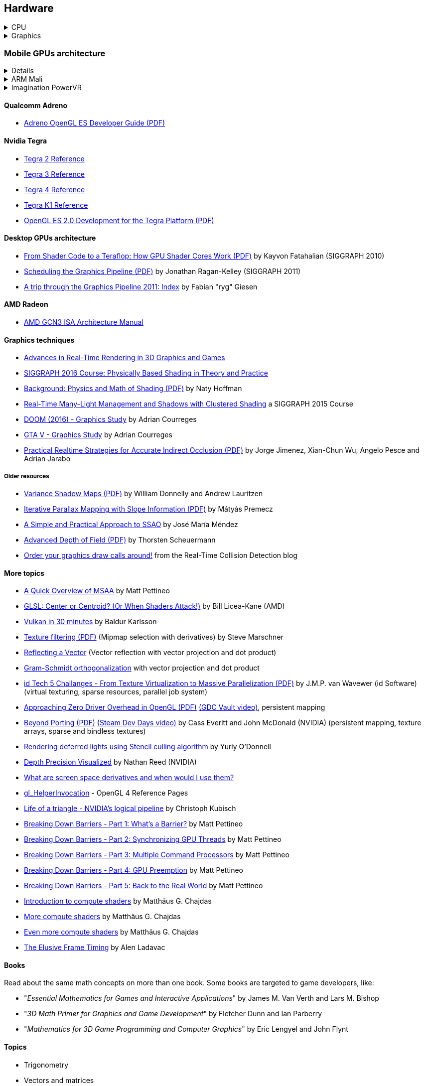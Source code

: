 

== Hardware
.CPU
[%collapsible]
====
Important links from Wikipedia about the architecture of a CPU.
One of the book you could read to learn more on the subject is "_Computer Architecture: A Quantitative Approach_" by David A. Patterson.

* https://en.wikipedia.org/wiki/Von_Neumann_architecture[Von Neumann architecture,window="_blank"], https://en.wikipedia.org/wiki/Harvard_architecture[Harvard architecture,window="_blank"]
* https://en.wikipedia.org/wiki/Instruction_pipelining[Instruction pipelining,window="_blank"], https://en.wikipedia.org/wiki/Classic_RISC_pipeline[Classic RISC pipeline,window="_blank"] -> (fetch, decode, execute, memory access, writeback), https://en.wikipedia.org/wiki/Branch_predication[Branch predication,window="_blank"]
* https://en.wikipedia.org/wiki/Instruction-level_parallelism[Instruction-level parallelism,window="_blank"], https://en.wikipedia.org/wiki/Out-of-order_execution[Out-of-order execution,window="_blank"], https://en.wikipedia.org/wiki/Register_renaming[Register renaming,window="_blank"], https://en.wikipedia.org/wiki/Register_allocation#Spilling[Register spilling,window="_blank"], https://en.wikipedia.org/wiki/Superscalar_processor[Superscalar processor,window="_blank"], https://en.wikipedia.org/wiki/Very_long_instruction_word[VLIW (Very Long Instruction Word),window="_blank"], https://en.wikipedia.org/wiki/Barrel_processor[Barrell processor,window="_blank"]
* https://en.wikipedia.org/wiki/Cycles_per_instruction[Cycles per instruction,window="_blank"], https://en.wikipedia.org/wiki/Instructions_per_cycle[Instructions per cycle (IPC),window="_blank"]
* https://en.wikipedia.org/wiki/Branch_predictor[Branch predictor,window="_blank"], https://en.wikipedia.org/wiki/Branch_target_predictor[Branch target predictor,window="_blank"]
* https://en.wikipedia.org/wiki/Hazard_%28computer_architecture%29[Hazard (computer architecture),window="_blank"] -> (RAW, WAR, WAW data hazards, pipeline bubbling, register forwarding)
* https://en.wikipedia.org/wiki/Speculative_execution[Speculative execution,window="_blank"], https://en.wikipedia.org/wiki/Instruction_prefetch[Instruction prefetch,window="_blank"], https://en.wikipedia.org/wiki/Prefetch_input_queue[Prefetch input queue,window="_blank"]
* https://en.wikipedia.org/wiki/CPU_cache[CPU cache,window="_blank"], https://en.wikipedia.org/wiki/Cache_replacement_policies[Cache replacement policies,window="_blank"], https://en.wikipedia.org/wiki/Translation_lookaside_buffer[Translation Lookaside Buffer (TLB),window="_blank"], https://en.wikipedia.org/wiki/Scratchpad_memory[Scratchpad memory,window="_blank"]
* https://en.wikipedia.org/wiki/Cache_coherence[Cache coherence,window="_blank"] (https://en.wikipedia.org/wiki/MESI_protocol[MESI protocol,window="_blank"], https://en.wikipedia.org/wiki/MOESI_protocol[MOESI protocol,window="_blank"]), https://en.wikipedia.org/wiki/Bus_snooping[Bus snooping,window="_blank"], https://en.wikipedia.org/wiki/Write_combining[Write combining,window="_blank"]
* https://en.wikipedia.org/wiki/Clock_gating[Clock gating,window="_blank"]
* https://en.wikipedia.org/wiki/Multiply%E2%80%93accumulate_operation[Multiply–accumulate operation,window="_blank"] -> (Fused multiply–add)
* https://en.wikipedia.org/wiki/Symmetric_multiprocessing[Symmetric multiprocessing,window="_blank"], https://en.wikipedia.org/wiki/Simultaneous_multithreading[Simultaneous multithreading,window="_blank"]
====

.Graphics
[%collapsible]
====
* https://www.scratchapixel.com/[Scratchapixel - Learn Computer Graphics From Scratch!,window="_blank"]
* http://blip.tv/linuxconfau/x-and-the-future-of-linux-graphics-4711540[X and the future of Linux graphics,window="_blank"]
* https://lwn.net/Articles/413335/[Life after X,window="_blank"]
====

=== Mobile GPUs architecture

[%collapsible]
==== 
The book "_OpenGL ES 3.0 Programming Guide_" by Dan Ginsburg and Budirijanto Purnomo is a must-have.

* http://www.seas.upenn.edu/~pcozzi/OpenGLInsights/OpenGLInsights-TileBasedArchitectures.pdf[Performance Tuning for Tile-Based Architectures (PDF),window="_blank"], from chapter 23 of the "OpenGL Insights" book
* http://gpuopen.com/vulkan-renderpasses/[Vulkan Renderpasses,window="_blank"]
* http://malideveloper.arm.com/downloads/ARM_Game_Developer_Days/PDFs/4-compute_shaders.pdf[Get the most out of the new OpenGL ES 3.1 API (PDF),window="_blank"] by ARM
* http://malideveloper.arm.com/sample-code/opengl-es-sample-code/[OpenGL ES Sample Code by ARM,window="_blank"]
* http://malideveloper.arm.com/sample-code/vulkan-sample-code/[Vulkan sample code by ARM,window="_blank"]
====

.ARM Mali
[%collapsible]
==== 
* http://malideveloper.arm.com/documentation/developer-guides/mali-gpu-application-optimization-guide/[Mali GPU Application Optimization Guide,window="_blank"]
* The Mali GPU: An Abstract Machine
** https://www.community.arm.com/graphics/b/blog/posts/the-mali-gpu-an-abstract-machine-part-1---frame-pipelining[Part 1 - Frame Pipelining,window="_blank"]
** https://www.community.arm.com/graphics/b/blog/posts/the-mali-gpu-an-abstract-machine-part-2---tile-based-rendering[Part 2 - Tile-based Rendering,window="_blank"]
** https://www.community.arm.com/graphics/b/blog/posts/the-mali-gpu-an-abstract-machine-part-3---the-midgard-shader-core[Part 3 - The Midgard Shader Core,window="_blank"]
** https://www.community.arm.com/graphics/b/blog/posts/the-mali-gpu-an-abstract-machine-part-4---the-bifrost-shader-core[Part 4 - The Bifrost Shader Core,window="_blank"]
* https://www.community.arm.com/graphics/b/blog/posts/killing-pixels---a-new-optimization-for-shading-on-arm-mali-gpus[Killing Pixels - A New Optimization for Shading on ARM Mali GPUs,window="_blank"] (Forward Pixel Kill)
* https://www.community.arm.com/graphics/b/blog/posts/how-low-can-you-go-building-low-power-low-bandwidth-arm-mali-gpus[How low can you go? Building low-power, low-bandwidth ARM Mali GPUs,window="_blank"] (Transaction elimination)
* Mali Performance
** https://www.community.arm.com/graphics/b/blog/posts/mali-performance-1-checking-the-pipeline[1: Checking the Pipeline,window="_blank"]
** https://www.community.arm.com/graphics/b/blog/posts/mali-performance-2-how-to-correctly-handle-framebuffers[2: How to Correctly Handle Framebuffers,window="_blank"]
** https://www.community.arm.com/graphics/b/blog/posts/mali-performance-3-is-egl_5f00_buffer_5f00_preserved-a-good-thing[3: Is `EGL_BUFFER_PRESERVED` a good thing?,window="_blank"]
** https://www.community.arm.com/graphics/b/blog/posts/mali-performance-4-principles-of-high-performance-rendering[4: Principles of High Performance Rendering,window="_blank"]
** https://www.community.arm.com/graphics/b/blog/posts/mali-performance-5-an-application-s-performance-responsibilities[5: An Application's Performance Responsibilities,window="_blank"]
* Benchmarking floating-point precision in mobile GPUs
** https://community.arm.com/graphics/b/blog/posts/benchmarking-floating-point-precision-in-mobile-gpus[Part I,window="_blank"]
** https://community.arm.com/graphics/b/blog/posts/benchmarking-floating-point-precision-in-mobile-gpus---part-ii[Part II,window="_blank"]
** https://community.arm.com/graphics/b/blog/posts/benchmarking-floating-point-precision-in-mobile-gpus---part-iii[Part III,window="_blank"]
* https://www.community.arm.com/graphics/b/blog/posts/pixel-local-storage-on-arm-mali-gpus[Pixel Local Storage on ARM(R) Mali(TM) GPUs,window="_blank"]
* http://www.geomerics.com/wp-content/uploads/2014/11/Efficient-Rendering-with-Tile-Local-Storage.pdf[Efficient Rendering with Tile Local Storage (PDF),window="_blank"] (SIGGRAPH 2014)
* http://www.anandtech.com/show/8234/arms-mali-midgard-architecture-explored[ARM's Mali Midgard Architecture Explored,window="_blank"]
* http://www.anandtech.com/show/10375/arm-unveils-bifrost-and-mali-g71[ARM Unveils Next Generation Bifrost GPU Architexture & Mali-G71: The New High-End Mali,window="_blank"]
====

.Imagination PowerVR
[%collapsible]
====
* https://www.imgtec.com/blog/a-look-at-the-powervr-graphics-architecture-tile-based-rendering/[A look at the PowerVR graphics architecture: Tile-based rendering,window="_blank"]
* https://www.imgtec.com/blog/the-dr-in-tbdr-deferred-rendering-in-rogue/[A look at the PowerVR graphics architecture: Deferred rendering,window="_blank"]
* https://community.imgtec.com/?do-download=50703[PowerVR Hardware Architecture Overview for Developers (PDF),window="_blank"]
* https://community.imgtec.com/?do-download=50702[PowerVR Series5 Architecture Guide for Developers (PDF),window="_blank"]
* https://community.imgtec.com/?do-download=50691[PowerVR Series6 Compiler Instruction Set Reference (PDF),window="_blank"]
* https://community.imgtec.com/?do-download=50705[PowerVR Performance Recommendations (PDF),window="_blank"]
* https://community.imgtec.com/?do-download=50751[PowerVR Performance Recommendations The Golden Rules (PDF),window="_blank"]
====

==== Qualcomm Adreno
* https://developer.qualcomm.com/download/adrenosdk/adreno-opengl-es-developer-guide.pdf[Adreno OpenGL ES Developer Guide (PDF),window="_blank"]

==== Nvidia Tegra
* https://developer.nvidia.com/embedded/tegra-2-reference[Tegra 2 Reference,window="_blank"]
* https://developer.nvidia.com/embedded/tegra-3-reference[Tegra 3 Reference,window="_blank"]
* https://developer.nvidia.com/embedded/tegra-4-reference[Tegra 4 Reference,window="_blank"]
* https://developer.nvidia.com/embedded/tegra-k1-reference[Tegra K1 Reference,window="_blank"]
* http://developer.download.nvidia.com/assets/mobile/files/tegra_gles2_development.pdf[OpenGL ES 2.0 Development for the Tegra Platform (PDF),window="_blank"]

==== Desktop GPUs architecture
* http://bps10.idav.ucdavis.edu/talks/03-fatahalian_gpuArchTeraflop_BPS_SIGGRAPH2010.pdf[From Shader Code to a Teraflop: How GPU Shader Cores Work (PDF),window="_blank"] by Kayvon Fatahalian (SIGGRAPH 2010)
* http://bps11.idav.ucdavis.edu/talks/05-schedulingGraphicsPipeline-BPS2011-ragankelley.pdf[Scheduling the Graphics Pipeline (PDF),window="_blank"] by Jonathan Ragan-Kelley (SIGGRAPH 2011)
* https://fgiesen.wordpress.com/2011/07/09/a-trip-through-the-graphics-pipeline-2011-index/[A trip through the Graphics Pipeline 2011: Index,window="_blank"] by Fabian "ryg" Giesen

==== AMD Radeon
* http://gpuopen.com/compute-product/amd-gcn3-isa-architecture-manual/[AMD GCN3 ISA Architecture Manual,window="_blank"]



==== Graphics techniques
* http://advances.realtimerendering.com/[Advances in Real-Time Rendering in 3D Graphics and Games,window="_blank"]
* http://blog.selfshadow.com/publications/s2016-shading-course/[SIGGRAPH 2016 Course: Physically Based Shading in Theory and Practice,window="_blank"]
* http://blog.selfshadow.com/publications/s2013-shading-course/hoffman/s2013_pbs_physics_math_notes.pdf[Background: Physics and Math of Shading (PDF),window="_blank"] by Naty Hoffman
* https://newq.net/publications/more/s2015-many-lights-course[Real-Time Many-Light Management and Shadows with Clustered Shading,window="_blank"] a SIGGRAPH 2015 Course
* http://www.adriancourreges.com/blog/2016/09/09/doom-2016-graphics-study/[DOOM (2016) - Graphics Study,window="_blank"] by Adrian Courreges
* http://www.adriancourreges.com/blog/2015/11/02/gta-v-graphics-study/[GTA V - Graphics Study,window="_blank"] by Adrian Courreges
* http://iryoku.com/downloads/Practical-Realtime-Strategies-for-Accurate-Indirect-Occlusion.pdf[Practical Realtime Strategies for Accurate Indirect Occlusion (PDF),window="_blank"] by Jorge Jimenez, Xian-Chun Wu, Angelo Pesce and Adrian Jarabo

===== Older resources
* http://www.punkuser.net/vsm/vsm_paper.pdf[Variance Shadow Maps (PDF),window="_blank"] by William Donnelly and Andrew Lauritzen
* http://www.cescg.org/CESCG-2006/papers/TUBudapest-Premecz-Matyas.pdf[Iterative Parallax Mapping with Slope Information (PDF),window="_blank"] by Mátyás Premecz
* https://www.gamedev.net/resources/_/technical/graphics-programming-and-theory/a-simple-and-practical-approach-to-ssao-r2753[A Simple and Practical Approach to SSAO,window="_blank"] by José María Méndez
* http://amd-dev.wpengine.netdna-cdn.com/wordpress/media/2012/10/Scheuermann_DepthOfField.pdf[Advanced Depth of Field (PDF),window="_blank"] by Thorsten Scheuermann
* http://realtimecollisiondetection.net/blog/?p=86[Order your graphics draw calls around!,window="_blank"] from the Real-Time Collision Detection blog


==== More topics
* https://mynameismjp.wordpress.com/2012/10/24/msaa-overview/[A Quick Overview of MSAA,window="_blank"] by Matt Pettineo
* https://www.opengl.org/pipeline/article/vol003_6/[GLSL: Center or Centroid?  (Or When Shaders Attack!),window="_blank"] by Bill Licea-Kane (AMD)
* https://renderdoc.org/vulkan-in-30-minutes.html[Vulkan in 30 minutes,window="_blank"] by Baldur Karlsson
* https://www.cs.cornell.edu/courses/cs4620/2008fa/lectures/texture-filtering.pdf[Texture filtering (PDF),window="_blank"] (Mipmap selection with derivatives) by Steve Marschner
* http://www.3dkingdoms.com/weekly/weekly.php?a=2[Reflecting a Vector,window="_blank"] (Vector reflection with vector projection and dot product)
* https://en.wikipedia.org/wiki/Gram%E2%80%93Schmidt_process[Gram-Schmidt orthogonalization,window="_blank"] with vector projection and dot product
* http://s09.idav.ucdavis.edu/talks/05-JP_id_Tech_5_Challenges.pdf[id Tech 5 Challanges - From Texture Virtualization to Massive Parallelization (PDF),window="_blank"] by J.M.P. van Wavewer (id Software) (virtual texturing, sparse resources, parallel job system)
* http://www.slideshare.net/CassEveritt/approaching-zero-driver-overhead[Approaching Zero Driver Overhead in OpenGL (PDF),window="_blank"] http://gdcvault.com/play/1020791/[(GDC Vault video),window="_blank"], persistent mapping
* http://media.steampowered.com/apps/steamdevdays/slides/beyondporting.pdf[Beyond Porting (PDF),window="_blank"] https://www.youtube.com/watch?v=-bCeNzgiJ8I[(Steam Dev Days video),window="_blank"] by Cass Everitt and John McDonald (NVIDIA) (persistent mapping, texture arrays, sparse and bindless textures)
* http://kayru.org/articles/deferred-stencil/[Rendering deferred lights using Stencil culling algorithm,window="_blank"] by Yuriy O'Donnell
* https://developer.nvidia.com/content/depth-precision-visualized[Depth Precision Visualized,window="_blank"] by Nathan Reed (NVIDIA)
* https://gamedev.stackexchange.com/questions/130888/what-are-screen-space-derivatives-and-when-would-i-use-them/130933#130933[What are screen space derivatives and when would I use them?,window="_blank"]
* https://www.khronos.org/registry/OpenGL-Refpages/gl4/html/gl_HelperInvocation.xhtml[gl_HelperInvocation,window="_blank"] - OpenGL 4 Reference Pages
* https://developer.nvidia.com/content/life-triangle-nvidias-logical-pipeline[Life of a triangle - NVIDIA's logical pipeline,window="_blank"] by Christoph Kubisch
* https://mynameismjp.wordpress.com/2018/03/06/breaking-down-barriers-part-1-whats-a-barrier/[Breaking Down Barriers - Part 1: What's a Barrier?,window="_blank"] by Matt Pettineo
* https://mynameismjp.wordpress.com/2018/04/01/breaking-down-barriers-part-2-synchronizing-gpu-threads/[Breaking Down Barriers - Part 2: Synchronizing GPU Threads,window="_blank"] by Matt Pettineo
* https://mynameismjp.wordpress.com/2018/06/17/breaking-down-barriers-part-3-multiple-command-processors/[Breaking Down Barriers - Part 3: Multiple Command Processors,window="_blank"] by Matt Pettineo
* https://mynameismjp.wordpress.com/2018/07/03/breaking-down-barriers-part-4-gpu-preemption/[Breaking Down Barriers - Part 4: GPU Preemption,window="_blank"] by Matt Pettineo
* https://mynameismjp.wordpress.com/2018/09/08/breaking-down-barriers-part-5-back-to-the-real-world/[Breaking Down Barriers - Part 5: Back to the Real World,window="_blank"] by Matt Pettineo
* https://anteru.net/blog/2018/intro-to-compute-shaders/index.html[Introduction to compute shaders,window="_blank"] by Matthäus G. Chajdas
* https://anteru.net/blog/2018/more-compute-shaders/index.html[More compute shaders,window="_blank"] by Matthäus G. Chajdas
* https://anteru.net/blog/2018/even-more-compute-shaders/index.html[Even more compute shaders,window="_blank"] by Matthäus G. Chajdas
* https://medium.com/@alen.ladavac/the-elusive-frame-timing-168f899aec92[The Elusive Frame Timing,window="_blank"] by Alen Ladavac

==== Books
Read about the same math concepts on more than one book.
Some books are targeted to game developers, like:

* "_Essential Mathematics for Games and Interactive Applications_" by James M. Van Verth and Lars M. Bishop
* "_3D Math Primer for Graphics and Game Development_" by Fletcher Dunn and Ian Parberry
* "_Mathematics for 3D Game Programming and Computer Graphics_" by Eric Lengyel and John Flynt

==== Topics
* Trigonometry
* Vectors and matrices
* Rendering pipeline
* OpenGL transformations and matrices:
** http://www.songho.ca/opengl/gl_transform.html[OpenGL Transformation,window="_blank"]
** http://www.songho.ca/opengl/gl_projectionmatrix.html[OpenGL Projection Matrix,window="_blank"]
** http://www.scratchapixel.com/lessons/3d-basic-rendering/perspective-and-orthographic-projection-matrix/projection-matrix-introduction[The Perspective and Orthographic Projection Matrix,window="_blank"]
** https://www.scratchapixel.com/lessons/3d-basic-rendering/rasterization-practical-implementation/projection-stage[The Projection Stage,window="_blank"]
** http://www.terathon.com/gdc07_lengyel.pdf[Projection Matrix Tricks by Eric Lengyel (PDF),window="_blank"]
** http://stackoverflow.com/questions/76134/how-do-i-reverse-project-2d-points-into-3d/33976739#33976739[How do I reverse-project 2D points into 3D?,window="_blank"]
